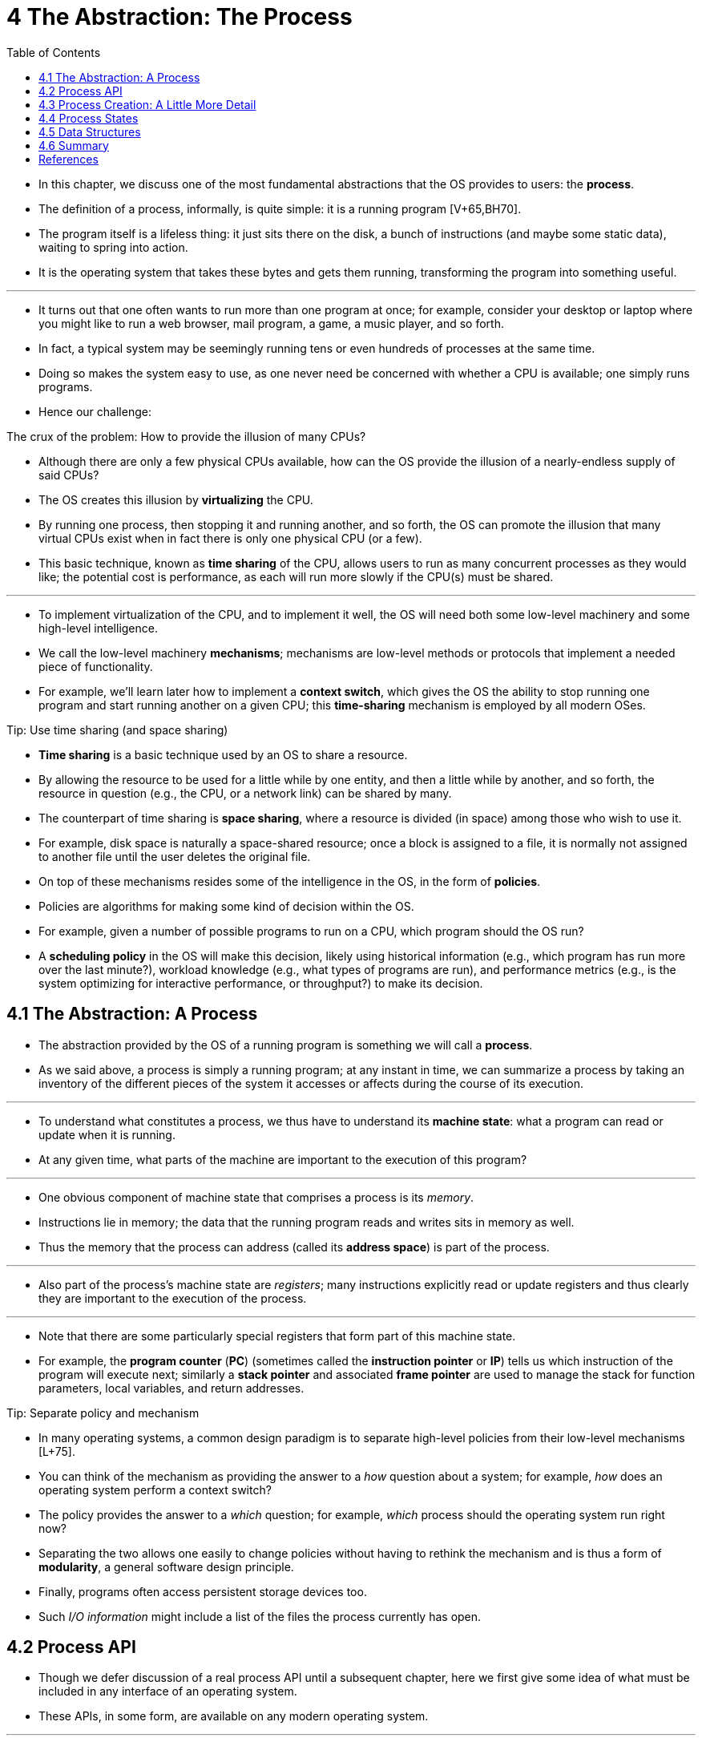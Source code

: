 = 4 The Abstraction: The Process
:figure-caption: Figure 4.
:imagesdir: images
:source-highlighter: rouge
:table-caption!:
:tabsize: 8
:toc: left

* In this chapter, we discuss one of the most fundamental abstractions that
  the OS provides to users: the *process*.
* The definition of a process, informally, is quite simple: it is a running
  program [V+65,BH70].
* The program itself is a lifeless thing: it just sits there on the disk, a
  bunch of instructions (and maybe some static data), waiting to spring into
  action.
* It is the operating system that takes these bytes and gets them running,
  transforming the program into something useful.

'''

* It turns out that one often wants to run more than one program at once; for
  example, consider your desktop or laptop where you might like to run a web
  browser, mail program, a game, a music player, and so forth.
* In fact, a typical system may be seemingly running tens or even hundreds of
  processes at the same time.
* Doing so makes the system easy to use, as one never need be concerned with
  whether a CPU is available; one simply runs programs.
* Hence our challenge:

.The crux of the problem: How to provide the illusion of many CPUs?
****
* Although there are only a few physical CPUs available, how can the OS
  provide the illusion of a nearly-endless supply of said CPUs?
****

* The OS creates this illusion by *virtualizing* the CPU.
* By running one process, then stopping it and running another, and so forth,
  the OS can promote the illusion that many virtual CPUs exist when in fact
  there is only one physical CPU (or a few).
* This basic technique, known as *time sharing* of the CPU, allows users to
  run as many concurrent processes as they would like; the potential cost is
  performance, as each will run more slowly if the CPU(s) must be shared.

'''

* To implement virtualization of the CPU, and to implement it well, the OS
  will need both some low-level machinery and some high-level intelligence.
* We call the low-level machinery *mechanisms*; mechanisms are low-level
  methods or protocols that implement a needed piece of functionality.
* For example, we'll learn later how to implement a *context switch*, which
  gives the OS the ability to stop running one program and start running
  another on a given CPU; this *time-sharing* mechanism is employed by all
  modern OSes.

.Tip: Use time sharing (and space sharing)
****
* *Time sharing* is a basic technique used by an OS to share a resource.
* By allowing the resource to be used for a little while by one entity, and
  then a little while by another, and so forth, the resource in question
  (e.g., the CPU, or a network link) can be shared by many.
* The counterpart of time sharing is *space sharing*, where a resource is
  divided (in space) among those who wish to use it.
* For example, disk space is naturally a space-shared resource; once a block
  is assigned to a file, it is normally not assigned to another file until the
  user deletes the original file.
****

* On top of these mechanisms resides some of the intelligence in the OS, in
  the form of *policies*.
* Policies are algorithms for making some kind of decision within the OS.
* For example, given a number of possible programs to run on a CPU, which
  program should the OS run?
* A *scheduling policy* in the OS will make this decision, likely using
  historical information (e.g., which program has run more over the last
  minute?), workload knowledge (e.g., what types of programs are run), and
  performance metrics (e.g., is the system optimizing for interactive
  performance, or throughput?) to make its decision.

== 4.1 The Abstraction: A Process

* The abstraction provided by the OS of a running program is something we will
  call a *process*.
* As we said above, a process is simply a running program; at any instant in
  time, we can summarize a process by taking an inventory of the different
  pieces of the system it accesses or affects during the course of its
  execution.

'''

* To understand what constitutes a process, we thus have to understand its
  *machine state*: what a program can read or update when it is running.
* At any given time, what parts of the machine are important to the execution
  of this program?

'''

* One obvious component of machine state that comprises a process is its
  _memory_.
* Instructions lie in memory; the data that the running program reads and
  writes sits in memory as well.
* Thus the memory that the process can address (called its *address space*) is
  part of the process.

'''

* Also part of the process's machine state are _registers_; many instructions
  explicitly read or update registers and thus clearly they are important to
  the execution of the process.

'''

* Note that there are some particularly special registers that form part of
  this machine state.
* For example, the *program counter* (*PC*) (sometimes called the *instruction
  pointer* or *IP*) tells us which instruction of the program will execute
  next; similarly a *stack pointer* and associated *frame pointer* are used to
  manage the stack for function parameters, local variables, and return
  addresses.

.Tip: Separate policy and mechanism
****
* In many operating systems, a common design paradigm is to separate
  high-level policies from their low-level mechanisms [L+75].
* You can think of the mechanism as providing the answer to a _how_ question
  about a system; for example, _how_ does an operating system perform a
  context switch?
* The policy provides the answer to a _which_ question; for example, _which_
  process should the operating system run right now?
* Separating the two allows one easily to change policies without having to
  rethink the mechanism and is thus a form of *modularity*, a general software
  design principle.
****

* Finally, programs often access persistent storage devices too.
* Such _I/O information_ might include a list of the files the process
  currently has open.

== 4.2 Process API

* Though we defer discussion of a real process API until a subsequent chapter,
  here we first give some idea of what must be included in any interface of an
  operating system.
* These APIs, in some form, are available on any modern operating system.

'''

Create::
* An operating system must include some method to create new processes.
* When you type a command into the shell, or double-click on an application
  icon, the OS is invoked to create a new process to run the program you have
  indicated.

Destroy::
* As there is an interface for process creation, systems also provide an
  interface to destroy processes forcefully.
* Of course, many processes will run and just exit by themselves when
  complete; when they don't, however, the user may wish to kill them, and thus
  an interface to halt a runaway process is quite useful.

Wait::
* Sometimes it is useful to wait for a process to stop running; thus some kind
  of waiting interface is often provided.

Miscellaneous Control::
* Other than killing or waiting for a process, there are sometimes other
  controls that are possible.
* For example, most operating systems provide some kind of method to suspend a
  process (stop it from running for a while) and then resume it (continue it
  running).

Status::
* There are usually interfaces to get some status information about a process
  as well, such as how long it has run for, or what state it is in.

== 4.3 Process Creation: A Little More Detail

* One mystery that we should unmask a bit is how programs are transformed into
  processes.
* Specifically, how does the OS get a program up and running?
* How does process creation actually work?

'''

* The first thing that the OS must do to run a program is to *load* its code
  and any static data (e.g., initialized variables) into memory, into the
  address space of the process.
* Programs initially reside on *disk* (or, in some modern systems,
  *flash-based SSDs*) in some kind of *executable format*; thus, the process
  of loading a program and static data into memory requires the OS to read
  those bytes from disk and place them in memory somewhere (as shown in Figure
  4.1).

.{figure-caption} {figure-number}. Loading: From Program To Process
image::figure-04-01.png[]

* In early (or simple) operating systems, the loading process is done
  *eagerly*, i.e., all at once before running the program; modern OSes perform
  the process *lazily*, i.e., by loading pieces of code or data only as they
  are needed during program execution.
* To truly understand how lazy loading of pieces of code and data works,
  you'll have to understand more about the machinery of *paging* and
  *swapping*, topics we'll cover in the future when we discuss the
  virtualization of memory.
* For now, just remember that before running anything, the OS clearly must do
  some work to get the important program bits from disk into memory.

'''

* Once the code and static data are loaded into memory, there are a few other
  things the OS needs to do before running the process.
* Some memory must be allocated for the program's *run-time stack* (or just
  *stack*).
* As you should likely already know, C programs use the stack for local
  variables, function parameters, and return addresses; the OS allocates this
  memory and gives it to the process.
* The OS will also likely initialize the stack with arguments; specifically,
  it will fill in the parameters to the `main()` function, i.e., `argc` and
  the `argv` array.

'''

* The OS may also allocate some memory for the program's *heap*.
* In C programs, the heap is used for explicitly requested
  dynamically-allocated data; programs request such space by calling
  `malloc()` and free it explicitly by calling `free()`.
* The heap is needed for data structures such as linked lists, hash tables,
  trees, and other interesting data structures.
* The heap will be small at first; as the program runs, and requests more
  memory via the `malloc()` library API, the OS may get involved and allocate
  more memory to the process to help satisfy such calls.

'''

* The OS will also do some other initialization tasks, particularly as related
  to input/output (I/O).
* For example, in UNIX systems, each process by default has three open *file
  descriptors*, for standard input, output, and error; these descriptors let
  programs easily read input from the terminal and print output to the screen.
* We'll learn more about I/O, file descriptors, and the like in the third part
  of the book on *persistence*.

'''

* By loading the code and static data into memory, by creating and
  initializing a stack, and by doing other work as related to I/O setup, the
  OS has now (finally) set the stage for program execution.
* It thus has one last task: to start the program running at the entry point,
  namely `main()`.
* By jumping to the `main()` routine (through a specialized mechanism that we
  will discuss next chapter), the OS transfers control of the CPU to the
  newly-created process, and thus the program begins its execution.

== 4.4 Process States

* Now that we have some idea of what a process is (though we will continue to
  refine this notion), and (roughly) how it is created, let us talk about the
  different *states* a process can be in at a given time.
* The notion that a process can be in one of these states arose in early
  computer systems [DV66,V+65].
* In a simplified view, a process can be in one of three states:

'''

Running::
* In the running state, a process is running on a processor.
* This means it is executing instructions.
Ready::
* In the ready state, a process is ready to run but for some reason the OS has
  chosen not to run it at this given moment.
Blocked::
* In the blocked state, a process has performed some kind of operation that
  makes it not ready to run until some other event takes place.
* A common example: when a process initiates an I/O request to a disk, it
  becomes blocked and thus some other process can use the processor.

'''

* If we were to map these states to a graph, we would arrive at the diagram in
  Figure 4.2.
* As you can see in the diagram, a process can be moved between the ready and
  running states at the discretion of the OS.
* Being moved from ready to running means the process has been *scheduled*;
  being moved from running to ready means the process has been *descheduled*.
* Once a process has become blocked (e.g., by initiating an I/O operation),
  the OS will keep it as such until some event occurs (e.g., I/O completion);
  at that point, the process moves to the ready state again (and potentially
  immediately to running again, if the OS so decides).

.Process: State Transitions
image::figure-04-02.png[]

* Let's look at an example of how two processes might transition through some
  of these states.
* First, imagine two processes running, each of which only use the CPU (they
  do no I/O).
* In this case, a trace of the state of each process might look like this
  (Figure 4.3).

:figure-number: {counter:figure-number}
.{figure-caption} {figure-number}. Tracing Process State: CPU Only
[%autowidth]
|===
|Time		|Process~0~	|Process~1~	|Notes

|{counter:i}	|Running	|Ready		|
|{counter:i}	|Running	|Ready		|
|{counter:i}	|Running	|Ready		|
|{counter:i}	|Running	|Ready		|Process~0~ now done
|{counter:i}	|-		|Running	|
|{counter:i}	|-		|Running	|
|{counter:i}	|-		|Running	|
|{counter:i}	|-		|Running	|Process~1~ now done
|===

* In this next example, the first process issues an I/O after running for some
  time.
* At that point, the process is blocked, giving the other process a chance to
  run.
* Figure 4.4 shows a trace of this scenario.

:figure-number: {counter:figure-number}
.{figure-caption} {figure-number}. Tracing Process State: CPU and I/O
[%autowidth]
|===
|Time		|Process~0~	|Process~1~	|Notes

|{counter:i}	|Running	|Ready		|
|{counter:i}	|Running	|Ready		|
|{counter:i}	|Running	|Ready		|Process~0~ initiates I/O
|{counter:i}	|Blocked	|Running	|Process~0~ is blocked,
|{counter:i}	|Blocked	|Running	|so Process~1~ runs
|{counter:i}	|Blocked	|Running	|
|{counter:i}	|Ready		|Running	|I/O done
|{counter:i}	|Ready		|Running	|Process~1~ now done
|{counter:i}	|Running	|-		|
|{counter:i}	|Running	|-		|Process~0~ now done
|===

* More specifically, Process~0~ initiates an I/O and becomes blocked waiting
  for it to complete; processes become blocked, for example, when reading from
  a disk or waiting for a packet from a network.
* The OS recognizes Process~0~ is not using the CPU and starts running
  Process~1~.
* While Process~1~ is running, the I/O completes, moving Process~0~ back to
  ready.
* Finally, Process~1~ finishes, and Process~0~ runs and then is done.

'''

* Note that there are many decisions the OS must make, even in this simple
  example.
* First, the system had to decide to run Process~1~ while Process~0~ issued an
  I/O; doing so improves resource utilization by keeping the CPU busy.
* Second, the system decided not to switch back to Process~0~ when its I/O
  completed; it is not clear if this is a good decision or not.
* What do you think?
* These types of decisions are made by the OS *scheduler*, a topic we will
  discuss a few chapters in the future.

== 4.5 Data Structures

* The OS is a program, and like any program, it has some key data structures
  that track various relevant pieces of information.
* To track the state of each process, for example, the OS likely will keep
  some kind of process list for all processes that are ready and some
  additional information to track which process is currently running.
* The OS must also track, in some way, blocked processes; when an I/O event
  completes, the OS should make sure to wake the correct process and ready it
  to run again.

'''

* Figure 4.5 shows what type of information an OS needs to track about each
  process in the xv6 kernel [CK+08].
* Similar process structures exist in "real" operating systems such as Linux,
  Mac OS X, or Windows; look them up and see how much more complex they are.

:figure-number: {counter:figure-number}
.{figure-caption} {figure-number}. The xv6 Proc Structure
[,c]
----
// the registers xv6 will save and restore
// to stop and subsequently restart a process
struct context {
	int eip;
	int esp;
	int ebx;
	int ecx;
	int edx;
	int esi;
	int edi;
	int ebp;
};

// the different states a process can be in
enum proc_state { UNUSED, EMBRYO, SLEEPING,
	RUNNABLE, RUNNING, ZOMBIE };

// the information xv6 tracks about each process
// including its register context and state
struct proc {
	char *mem;			// Start of process memory
	uint sz;			// Size of process memory
	char *kstack;			// Bottom of kernel stack
					// for this process
	enum proc_state state;		// Process state
	int pid;			// Process ID
	struct proc *parent;		// Parent process
	void *chan;			// If !zero, sleeping on chan
	int killed;			// If !zero, has been killed
	struct file *ofile[NOFILE];	// Open files
	struct inode *cwd;		// Current directory
	struct context context;		// Switch here to run process
	struct trapframe *tf;		// Trap frame for the
					// current interrupt
};
----

* From the figure, you can see a couple of important pieces of information the
  OS tracks about a process.
* The *register context* will hold, for a stopped process, the contents of its
  registers.
* When a process is stopped, its registers will be saved to this memory
  location; by restoring these registers (i.e., placing their values back into
  the actual physical registers), the OS can resume running the process.
* We'll learn more about this technique known as a *context switch* in future
  chapters.

'''

* You can also see from the figure that there are some other states a process
  can be in, beyond running, ready, and blocked.
* Sometimes a system will have an *initial* state that the process is in when
  it is being created.
* Also, a process could be placed in a *final* state where it has exited but
  has not yet been cleaned up (in UNIX-based systems, this is called the
  *zombie* state{empty}footnote:[Yes, the zombie state. Just like real
  zombies, these zombies are relatively easy to kill. However, different
  techniques are usually recommended.]).
* This final state can be useful as it allows other processes (usually the
  *parent* that created the process) to examine the return code of the process
  and see if the just-finished process executed successfully (usually,
  programs return zero in UNIX-based systems when they have accomplished a
  task successfully, and non-zero otherwise).
* When finished, the parent will make one final call (e.g., `wait()`) to wait
  for the completion of the child, and to also indicate to the OS that it can
  clean up any relevant data structures that referred to the now-extinct
  process.

.Aside: Data structure -- the process list
****
* Operating systems are replete with various important *data structures* that
  we will discuss in these notes.
* The *process list* (also called the *task list*) is the first such
  structure.
* It is one of the simpler ones, but certainly any OS that has the ability to
  run multiple programs at once will have something akin to this structure in
  order to keep track of all the running programs in the system.
* Sometimes people refer to the individual structure that stores information
  about a process as a *Process Control Block* (*PCB*), a fancy way of talking
  about a C structure that contains information about each process (also
  sometimes called a *process descriptor*).
****

== 4.6 Summary

* We have introduced the most basic abstraction of the OS: the process.
* It is quite simply viewed as a running program.
* With this conceptual view in mind, we will now move on to the nitty-gritty:
  the low-level mechanisms needed to implement processes, and the higher-level
  policies required to schedule them in an intelligent way.
* By combining mechanisms and policies, we will build up our understanding of
  how an operating system virtualizes the CPU.

== References

[BH70] "The Nucleus of a Multiprogramming System" by Per Brinch Hansen. Communications of the ACM, Volume 13:4, April 1970.::
* This paper introduces one of the first *microkernels* in operating systems
  history, called Nucleus.
* The idea of smaller, more minimal systems is a theme that rears its head
  repeatedly in OS history; it all began with Brinch Hansen's work described
  herein.

[CK+08] "The xv6 Operating System" by Russ Cox, Frans Kaashoek, Robert Morris, Nickolai Zeldovich. From: https://github.com/mit-pdos/xv6-public.::
* The coolest real and little OS in the world.
* Download and play with it to learn more about the details of how operating
  systems actually work.
* We have been using an older version (2012-01-30-1-g1c41342) and hence some
  examples in the book may not match the latest in the source.

[DV66] "Programming Semantics for Multiprogrammed Computations" by Jack B. Dennis, Earl C. Van Horn. Communications of the ACM, Volume 9, Number 3, March 1966.::
* This paper defined many of the early terms and concepts around building
  multiprogrammed systems.

[L+75] "Policy/mechanism separation in Hydra" by R. Levin, E. Cohen, W. Corwin, F. Pollack, W. Wulf. SOSP '75, Austin, Texas, November 1975.::
* An early paper about how to structure operating systems in a research OS
  known as Hydra.
* While Hydra never became a mainstream OS, some of its ideas influenced OS
  designers.

[V+65] "Structure of the Multics Supervisor" by V.A. Vyssotsky, F. J. Corbato, R. M. Graham.  Fall Joint Computer Conference, 1965.::
* An early paper on Multics, which described many of the basic ideas and terms
  that we find in modern systems.
* Some of the vision behind computing as a utility are finally being realized
  in modern cloud systems.
